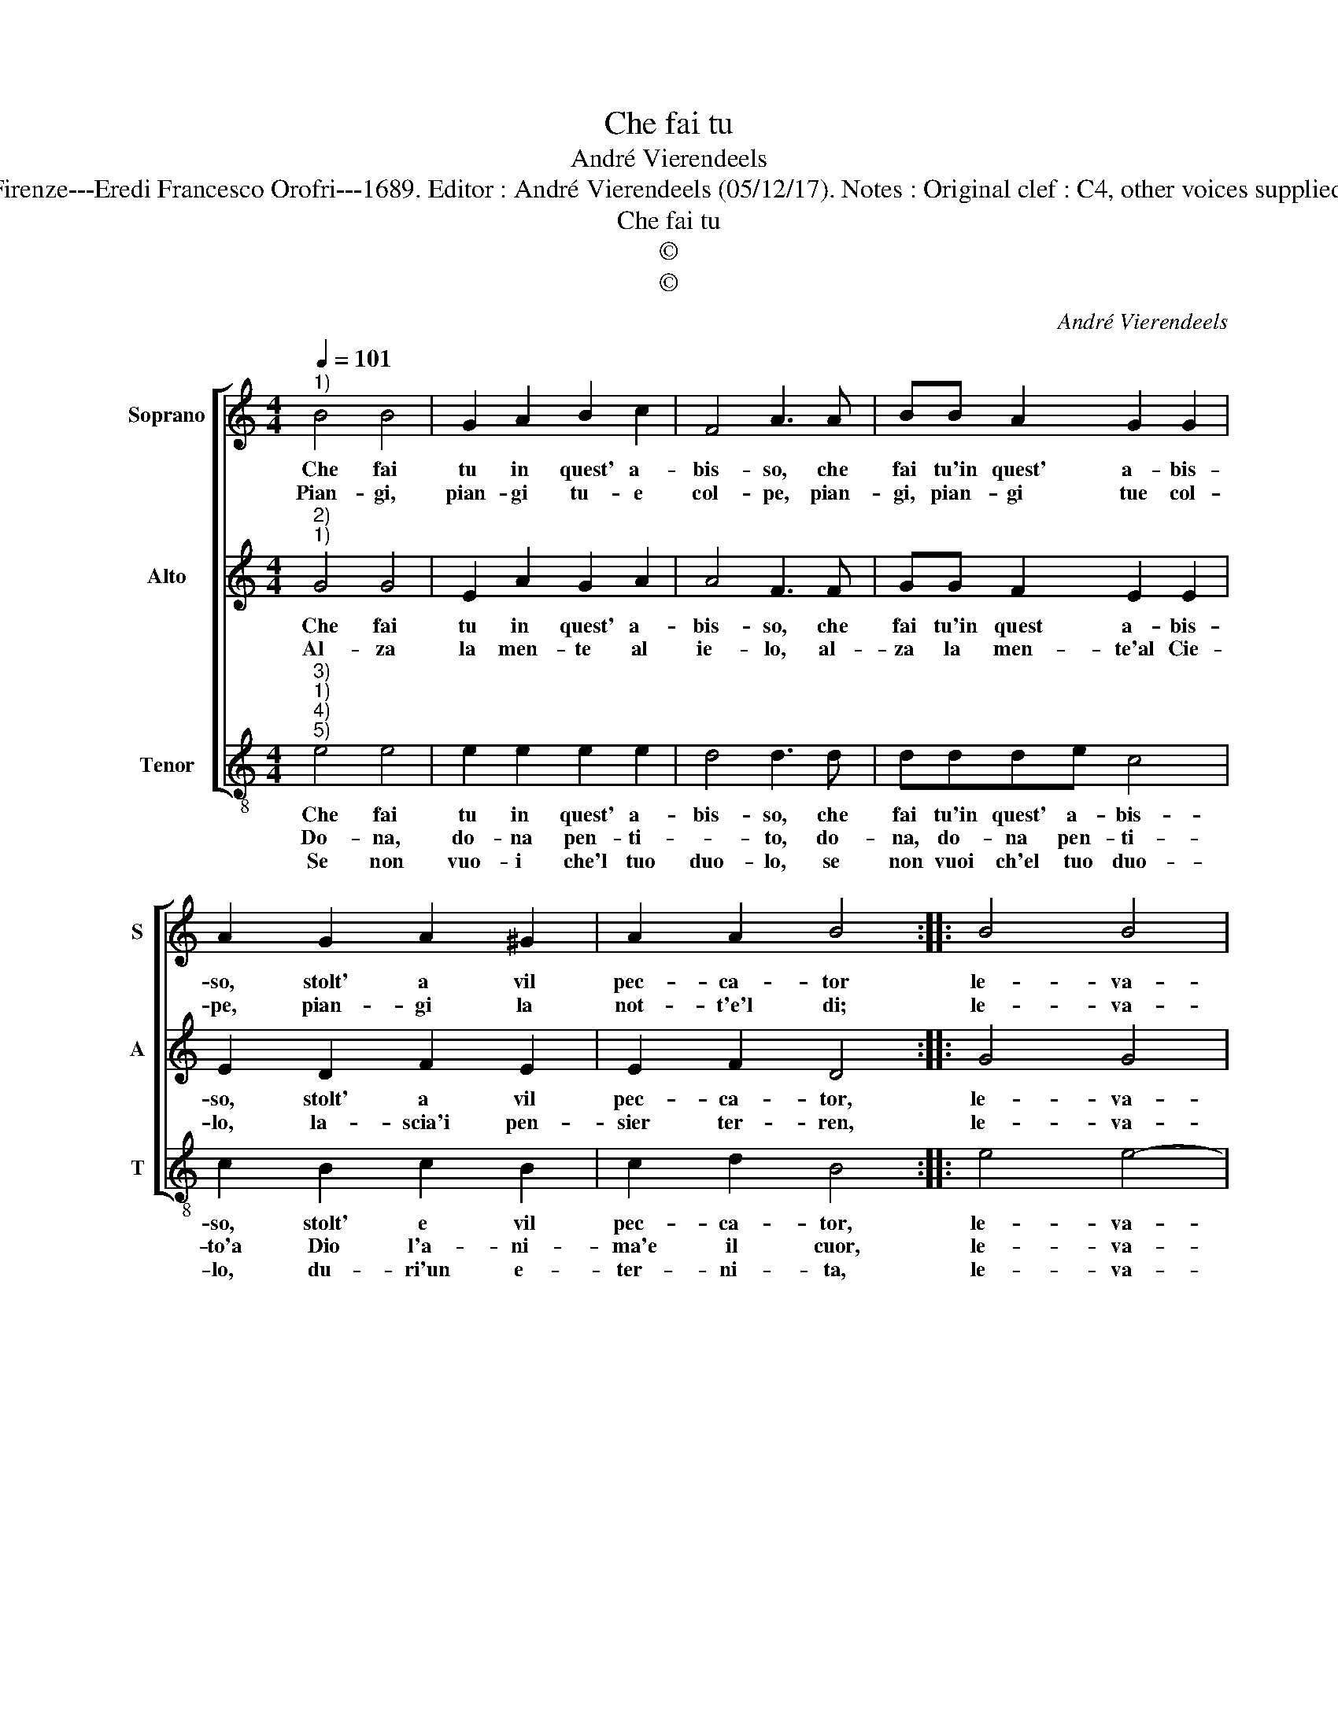 X:1
T:Che fai tu
T:André Vierendeels
T:Source : Melody from "Corona di Sacre canzoni o Laude spirirtuali" (Tenor voice) Firenze---Eredi Francesco Orofri---1689. Editor : André Vierendeels (05/12/17). Notes : Original clef : C4, other voices supplied editorially Editorial accidentals above the staff Music compiled by Matteo Coferati
T:Che fai tu
T:©
T:©
C:André Vierendeels
Z:©
%%score [ 1 2 3 ]
L:1/8
Q:1/4=101
M:4/4
K:C
V:1 treble nm="Soprano" snm="S"
V:2 treble nm="Alto" snm="A"
V:3 treble-8 nm="Tenor" snm="T"
V:1
"^1)" B4 B4 | G2 A2 B2 c2 | F4 A3 A | BB A2 G2 G2 | A2 G2 A2 ^G2 | A2 A2 B4 :: B4 B4 | %7
w: Che fai|tu in quest' a-|bis- so, che|fai tu'in quest' a- bis-|so, stolt' a vil|pec- ca- tor|le- va-|
w: Pian- gi,|pian- gi tu- e|col- pe, pian-|gi, pian- gi tue col-|pe, pian- gi la|not- t'e'l di;|le- va-|
 G2 A2 B2 c2 | A4 A3 A | B2 A4 A2 | G2 G2 A2 A2 | ^G2 A2 !fermata!A4 :| %12
w: ti dal pec- *|ca- to, le-|va- ti pec-|ca- to'ed a- ma'l|buon Ie- su.|
w: ti dal pec- *|ca- to, le-|va- ti pec-|ca- to'ed a- ma'il|buon Ie- su.|
V:2
"^2)""^1)" G4 G4 | E2 A2 G2 A2 | A4 F3 F | GG F2 E2 E2 | E2 D2 F2 E2 | E2 F2 D4 :: G4 G4 | %7
w: Che fai|tu in quest' a-|bis- so, che|fai tu'in quest a- bis-|so, stolt' a vil|pec- ca- tor,|le- va-|
w: Al- za|la men- te al|ie- lo, al-|za la men- te'al Cie-|lo, la- scia'i pen-|sier ter- ren,|le- va-|
 E2 A2 G2 A2 | ^F4 D3 =F | G2 F2 E2 F2 | E2 D2 F2 E2 | E2 E2 !fermata!^C4 :| %12
w: ti dal pec- *|ca- to, le-|va- ti pec- ca-|to, ed a- ma'il|buon Ie- .su.|
w: ti dal pec- *|ca- to, le-|va- ti pec- ca-|to, ed a- ma'il|buon Ie- su|
V:3
"^3)""^1)""^4)""^5)" e4 e4 | e2 e2 e2 e2 | d4 d3 d | ddde c4 | c2 B2 c2 B2 | c2 d2 B4 :: e4 e4- | %7
w: Che fai|tu in quest' a-|bis- so, che|fai tu'in quest' a- bis-|so, stolt' e vil|pec- ca- tor,|le- va-|
w: Do- na,|do- na pen- ti-|* to, do-|na, do- na pen- ti-|to'a Dio l'a- ni-|ma'e il cuor,|le- va-|
w: Se non|vuo- i che'l tuo|duo- lo, se|non vuoi ch'el tuo duo-|lo, du- ri'un e-|ter- ni- ta,|le- va-|
 e2 e2 e2 e2 | d4 d3 d | ddde c4 | c2 B2 d2 c2 | B3 A !fermata!A4 :| %12
w: * ti dal pec-|ca- to, le-|va- ti dal pec- ca-|to, ed a- ma'il|buon Ie- su.|
w: * ti dal pec-|ca- to, le-|va- ti dal pec- ca-|to, ed a- ma'il|buon Ie- su.|
w: * ti dal pec-|ca- to, le-|va- ti dal pec- ca-|to, ed a- ma'il|buon Ie- su.|

